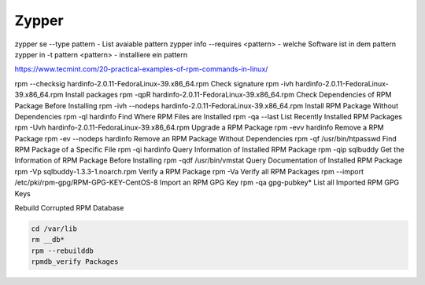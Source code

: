 .. _zypper_allg:

################
Zypper 
################

zypper se --type pattern            - List avaiable pattern
zypper info --requires <pattern>    - welche Software ist in dem pattern
zypper in -t pattern <pattern>      - installiere ein pattern


https://www.tecmint.com/20-practical-examples-of-rpm-commands-in-linux/

rpm --checksig hardinfo-2.0.11-FedoraLinux-39.x86_64.rpm        Check signature
rpm -ivh hardinfo-2.0.11-FedoraLinux-39.x86_64.rpm              Install packages
rpm -qpR hardinfo-2.0.11-FedoraLinux-39.x86_64.rpm              Check Dependencies of RPM Package Before Installing
rpm -ivh --nodeps hardinfo-2.0.11-FedoraLinux-39.x86_64.rpm     Install RPM Package Without Dependencies
rpm -ql hardinfo                                                Find Where RPM Files are Installed
rpm -qa --last                                                  List Recently Installed RPM Packages
rpm -Uvh hardinfo-2.0.11-FedoraLinux-39.x86_64.rpm              Upgrade a RPM Package
rpm -evv hardinfo                                               Remove a RPM Package
rpm -ev --nodeps hardinfo                                       Remove an RPM Package Without Dependencies
rpm -qf /usr/bin/htpasswd                                       Find RPM Package of a Specific File
rpm -qi hardinfo                                                Query Information of Installed RPM Package
rpm -qip sqlbuddy                                               Get the Information of RPM Package Before Installing
rpm -qdf /usr/bin/vmstat                                        Query Documentation of Installed RPM Package
rpm -Vp sqlbuddy-1.3.3-1.noarch.rpm                             Verify a RPM Package
rpm -Va                                                         Verify all RPM Packages
rpm --import /etc/pki/rpm-gpg/RPM-GPG-KEY-CentOS-8              Import an RPM GPG Key
rpm -qa gpg-pubkey*                                             List all Imported RPM GPG Keys


Rebuild Corrupted RPM Database

.. code-block:: bash

    cd /var/lib
    rm __db*
    rpm --rebuilddb
    rpmdb_verify Packages
